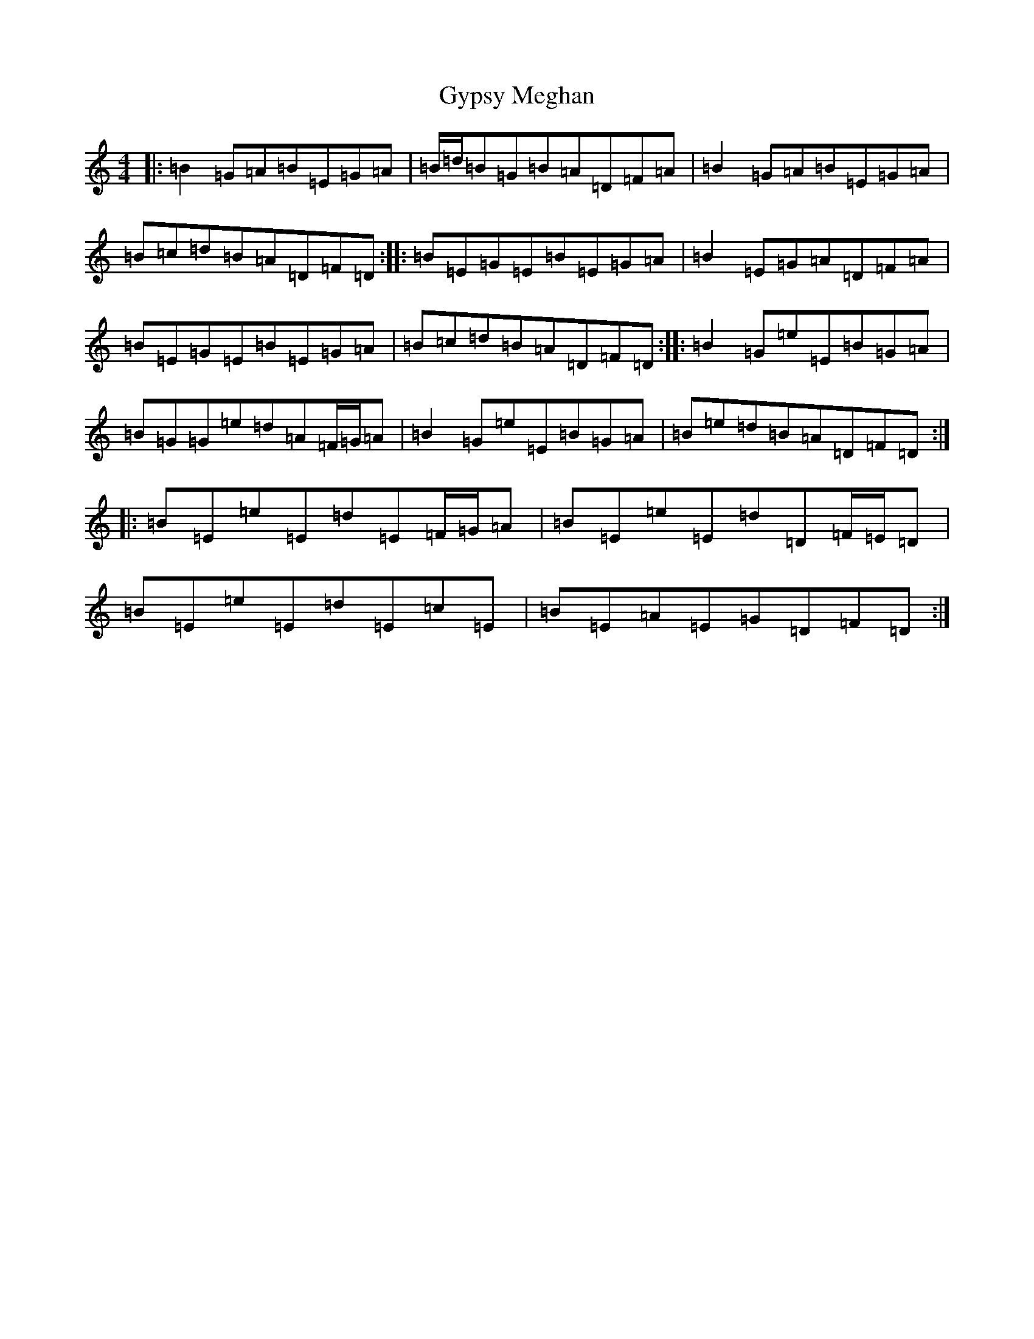 X: 8536
T: Gypsy Meghan
S: https://thesession.org/tunes/9029#setting9029
R: reel
M:4/4
L:1/8
K: C Major
|:=B2=G=A=B=E=G=A|=B/2=d/2=B=G=B=A=D=F=A|=B2=G=A=B=E=G=A|=B=c=d=B=A=D=F=D:||:=B=E=G=E=B=E=G=A|=B2=E=G=A=D=F=A|=B=E=G=E=B=E=G=A|=B=c=d=B=A=D=F=D:||:=B2=G=e=E=B=G=A|=B=G=G=e=d=A=F/2=G/2=A|=B2=G=e=E=B=G=A|=B=e=d=B=A=D=F=D:||:=B=E=e=E=d=E=F/2=G/2=A|=B=E=e=E=d=D=F/2=E/2=D|=B=E=e=E=d=E=c=E|=B=E=A=E=G=D=F=D:|